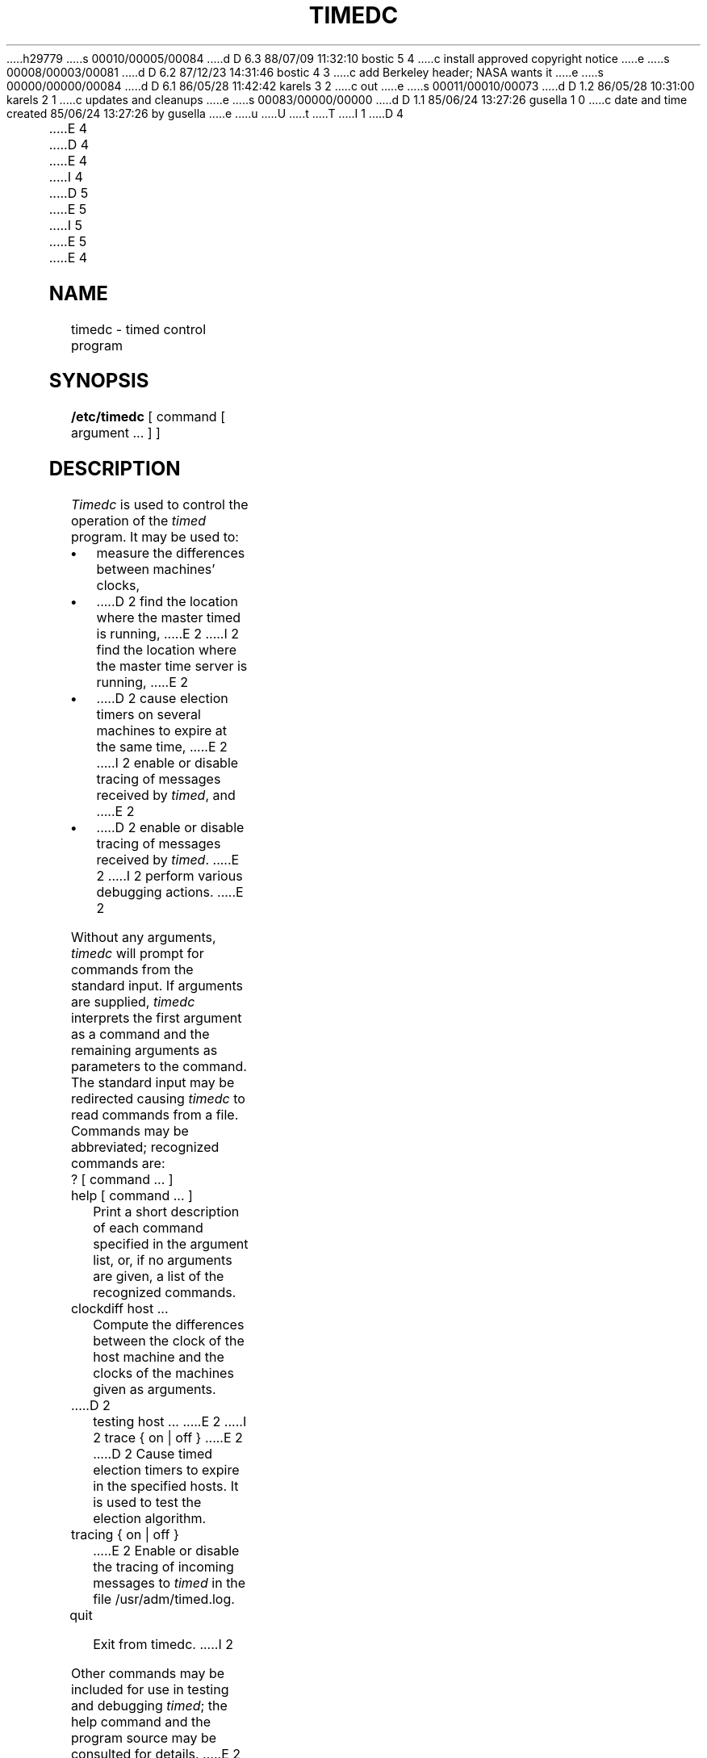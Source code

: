 h29779
s 00010/00005/00084
d D 6.3 88/07/09 11:32:10 bostic 5 4
c install approved copyright notice
e
s 00008/00003/00081
d D 6.2 87/12/23 14:31:46 bostic 4 3
c add Berkeley header; NASA wants it
e
s 00000/00000/00084
d D 6.1 86/05/28 11:42:42 karels 3 2
c out
e
s 00011/00010/00073
d D 1.2 86/05/28 10:31:00 karels 2 1
c updates and cleanups
e
s 00083/00000/00000
d D 1.1 85/06/24 13:27:26 gusella 1 0
c date and time created 85/06/24 13:27:26 by gusella
e
u
U
t
T
I 1
D 4

E 4
.\" Copyright (c) 1980 Regents of the University of California.
D 4
.\" All rights reserved.  The Berkeley software License Agreement
.\" specifies the terms and conditions for redistribution.
E 4
I 4
.\" All rights reserved.
.\"
.\" Redistribution and use in source and binary forms are permitted
D 5
.\" provided that this notice is preserved and that due credit is given
.\" to the University of California at Berkeley. The name of the University
.\" may not be used to endorse or promote products derived from this
.\" software without specific prior written permission. This software
.\" is provided ``as is'' without express or implied warranty.
E 5
I 5
.\" provided that the above copyright notice and this paragraph are
.\" duplicated in all such forms and that any documentation,
.\" advertising materials, and other materials related to such
.\" distribution and use acknowledge that the software was developed
.\" by the University of California, Berkeley.  The name of the
.\" University may not be used to endorse or promote products derived
.\" from this software without specific prior written permission.
.\" THIS SOFTWARE IS PROVIDED ``AS IS'' AND WITHOUT ANY EXPRESS OR
.\" IMPLIED WARRANTIES, INCLUDING, WITHOUT LIMITATION, THE IMPLIED
.\" WARRANTIES OF MERCHANTIBILITY AND FITNESS FOR A PARTICULAR PURPOSE.
E 5
E 4
.\"
.\"	%W% (Berkeley) %G%
.\"
.TH TIMEDC 8 "%Q%"
.UC 6
.ad
.SH NAME
timedc \- timed control program
.SH SYNOPSIS
.B /etc/timedc
[ command [ argument ... ] ]
.SH DESCRIPTION
.I Timedc
is used to control the operation of the \fItimed\fP program.
It may be used to:
.IP \(bu
measure the differences between machines' clocks,
.IP \(bu
D 2
find the location where the master timed is running,
E 2
I 2
find the location where the master time server is running,
E 2
.IP \(bu
D 2
cause election timers on several machines to expire at the same time,
E 2
I 2
enable or disable tracing of messages received by \fItimed\fP, and
E 2
.IP \(bu
D 2
enable or disable tracing of messages received by \fItimed\fP.
E 2
I 2
perform various debugging actions.
E 2
.PP
Without any arguments,
.I timedc
will prompt for commands from the standard input.
If arguments are supplied,
.IR timedc
interprets the first argument as a command and the remaining
arguments as parameters to the command.  The standard input
may be redirected causing
.I timedc
to read commands from a file.
Commands may be abbreviated;
recognized commands are:
.TP
? [ command ... ]
.TP
help [ command ... ]
.br
Print a short description of each command specified in the argument list,
or, if no arguments are given, a list of the recognized commands.
.TP
clockdiff host ...
.br
Compute the differences between the clock of the host machine
and the clocks of the machines given as arguments.
.TP
D 2
testing host ...
E 2
I 2
trace { on | off }
E 2
.br
D 2
Cause timed election timers to expire in the specified
hosts. It is used to test the election algorithm.
.TP
tracing { on | off }
.br
E 2
Enable or disable the tracing of incoming messages to \fItimed\fP
in the file /usr/adm/timed.log.
.TP
quit
.br
Exit from timedc.
I 2
.PP
Other commands may be included for use in testing and debugging
.IR timed ;
the help command and
the program source may be consulted for details.
E 2
.SH FILES
.nf
.ta \w'/usr/adm/masterlog       'u
/usr/adm/timed.log		tracing file for timed
/usr/adm/timed.masterlog	log file for master timed
.fi
.SH "SEE ALSO"
D 2
date(1), adjtime(2), timed(8), 
E 2
I 2
date(1), adjtime(2), icmp(4P), timed(8), 
.br
E 2
\fITSP: The Time Synchronization Protocol for UNIX 4.3BSD\fP, 
R. Gusella and S. Zatti
.SH DIAGNOSTICS
.nf
.ta \w'?Ambiguous command      'u
?Ambiguous command	abbreviation matches more than one command
?Invalid command	no match found
?Privileged command	command can be executed by root only
.fi
E 1

